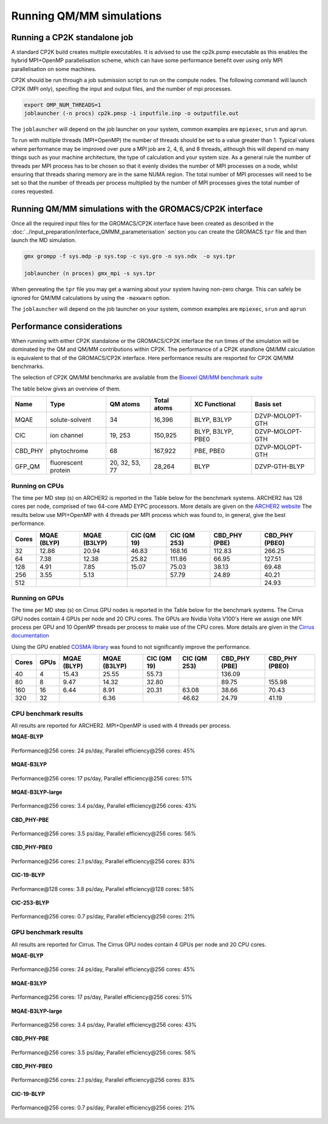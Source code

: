 ==========================
Running QM/MM simulations
==========================


---------------------------------
Running a CP2K standalone job
---------------------------------

A standard CP2K build creates multiple executables. It is advised to use the cp2k.psmp
executable as this enables the hybrid MPI+OpenMP parallelisation scheme, which can have some
performance benefit over using only MPI parallelisation on some machines.

CP2K should be run through a job submission script to run on the compute nodes.
The following command will launch CP2K (MPI only), specifing the input and output files, and the
number of mpi processes.

.. code-block:: none

  export OMP_NUM_THREADS=1
  joblauncher (-n procs) cp2k.pmsp -i inputfile.inp -o outputfile.out

The ``joblauncher`` will depend on the job launcher on your system, common examples are
``mpiexec``, ``srun`` and ``aprun``. 

To run with multiple threads (MPI+OpenMP) the number of threads should be set to a value greater
than 1. Typical values where performance may be improved over pure a MPI job are 2, 4, 6, and 8
threads, although this will depend on many things such as your machine architecture, the type of calculation and
your system size. As a general rule the number of threads per MPI process has to be chosen so that it evenly divides the number
of MPI processes on a node, whilst ensuring that threads sharing memory are in the same NUMA region.
The total number of MPI processes will need to be set so that the number of threads per process multiplied by the number of MPI
processes gives the total number of cores requested.

----------------------------------------------------------
Running QM/MM simulations with the GROMACS/CP2K interface
----------------------------------------------------------


Once all the required input files for the GROMACS/CP2K interface have been created
as described in the :doc:`../input_preparation/interface_QMMM_parameterisation` section
you can create the GROMACS ``tpr`` file and then launch the MD simulation.


.. code-block:: none

  gmx grompp -f sys.mdp -p sys.top -c sys.gro -n sys.ndx  -o sys.tpr

  joblauncher (n proces) gmx_mpi -s sys.tpr


When genreating the ``tpr`` file you may get a warning about your system having non-zero
charge. This can safely be ignored for QM/MM calculations by using the ``-maxwarn`` option.

The ``joblauncher`` will depend on the job launcher on your system, common examples are
``mpiexec``, ``srun`` and ``aprun``



--------------------------
Performance considerations
--------------------------

When running with either CP2K standalone or the  GROMACS/CP2K interface the run times of the
simulation will be dominated by the QM and QM/MM contributions within CP2K. The performance 
of a CP2K standlone QM/MM calculation is equivalent to that of the GROMACS/CP2K interface.
Here performance results are resported for CP2K QM/MM benchmarks.

The selection of CP2K QM/MM benchmarks are available from the `Bioexel QM/MM benchmark suite <https://github.com/bioexcel/qmmm_benchmark_suite>`_

The table below gives an overview of them.


+-----------+---------------------+----------------+-------------+-------------------+-----------------+
| Name      | Type                | QM atoms       | Total atoms | XC Functional     | Basis set       | 
+===========+=====================+================+=============+===================+=================+
| MQAE      | solute-solvent      | 34             | 16,396      | BLYP, B3LYP       | DZVP-MOLOPT-GTH | 
+-----------+---------------------+----------------+-------------+-------------------+-----------------+
| ClC       | ion channel         | 19, 253        | 150,925     | BLYP, B3LYP, PBE0 | DZVP-MOLOPT-GTH |
+-----------+---------------------+----------------+-------------+-------------------+-----------------+
| CBD_PHY   | phytochrome         | 68             | 167,922     | PBE, PBE0         | DZVP-MOLOPT-GTH |
+-----------+---------------------+----------------+-------------+-------------------+-----------------+
| GFP_QM    | fluorescent protein | 20, 32, 53, 77 | 28,264      | BLYP              | DZVP-GTH-BLYP   | 
+-----------+---------------------+----------------+-------------+-------------------+-----------------+


Running on CPUs
---------------

The time per MD step (s) on ARCHER2 is reported in the Table below for the benchmark systems. ARCHER2 has 
128 cores per node, comprised of two 64-core AMD EYPC processors. More details are given on the 
`ARCHER2 website <https://www.archer2.ac.uk>`_ The results below use MPI+OpenMP with 4 threads per MPI process which was found
to, in general, give the best performance.

+-------+--------------+--------------+-------------+--------------+----------------+-----------------+
| Cores | MQAE  (BLYP) | MQAE (B3LYP) | ClC (QM 19) | ClC (QM 253) | CBD_PHY (PBE)  | CBD_PHY (PBE0)  |
+=======+==============+==============+=============+==============+================+=================+
| 32    | 12.86        | 20.94        | 46.83       | 168.16       | 112.83         | 266.25          |
+-------+--------------+--------------+-------------+--------------+----------------+-----------------+
| 64    | 7.38         | 12.38        | 25.82       | 111.86       | 66.95          | 127.51          |
+-------+--------------+--------------+-------------+--------------+----------------+-----------------+
| 128   | 4.91         | 7.85         | 15.07       | 75.03        | 38.13          | 69.48           |
+-------+--------------+--------------+-------------+--------------+----------------+-----------------+
| 256   | 3.55         | 5.13         |             | 57.79        | 24.89          | 40.21           |
+-------+--------------+--------------+-------------+--------------+----------------+-----------------+
| 512   |              |              |             |              |                | 24.93           |
+-------+--------------+--------------+-------------+--------------+----------------+-----------------+

Running on GPUs
---------------

The time per MD step (s) on Cirrus GPU nodes is reported in the Table below for the benchmark systems.
The Cirrus GPU nodes contain 4 GPUs per node and 20 CPU cores. The GPUs are Nvidia Volta V100's
Here we assign one MPI process per GPU and 10 OpenMP threads per process to make use of the CPU cores. 
More details are given in the `Cirrus documentation <https://cirrus.readthedocs.io/en/main/user-guide/gpu.html>`_

Using the GPU enabled `COSMA library <https://github.com/eth-cscs/COSMA>`_ was found to not significantly 
improve the performance.

+-------+--------------+--------------+--------------+--------------+----------------+-----------------+-----------------+
| Cores | GPUs         | MQAE  (BLYP) | MQAE (B3LYP) | ClC (QM 19)  | ClC (QM 253)   | CBD_PHY (PBE)   | CBD_PHY (PBE0)  |
+=======+==============+==============+==============+==============+================+=================+=================+
| 40    | 4            | 15.43        | 25.55        | 55.73        |                | 136.09          |                 |
+-------+--------------+--------------+--------------+--------------+----------------+-----------------+-----------------+
| 80    | 8            | 9.47         | 14.32        | 32.80        |                | 89.75           | 155.98          |
+-------+--------------+--------------+--------------+--------------+----------------+-----------------+-----------------+
| 160   | 16           | 6.44         | 8.91         | 20.31        | 63.08          | 38.66           | 70.43           |
+-------+--------------+--------------+--------------+--------------+----------------+-----------------+-----------------+
| 320   | 32           |              | 6.36         |              | 46.62          | 24.79           | 41.19           |
+-------+--------------+--------------+--------------+--------------+----------------+-----------------+-----------------+


CPU benchmark results
---------------------

All results are reported for ARCHER2. MPI+OpenMP is used with 4 threads per process.

**MQAE-BLYP**

.. figure:: /_static/ARCHER2/CPU/MQAE-BLYP_total_diff6-1_4threads.out-time.png
    :align: center
    :alt: alternate text
    :scale: 25

    Performance\@256 cores: 24 ps/day, Parallel efficiency\@256 cores: 45%

**MQAE-B3LYP**

.. figure:: /_static/ARCHER2/CPU/MQAE-B3LYP_total_diff6-1_4threads.out-time.png
    :align: center
    :alt: alternate text
    :scale: 25

    Performance\@256 cores: 17 ps/day, Parallel efficiency\@256 cores: 51%

**MQAE-B3LYP-large**

.. figure:: /_static/ARCHER2/CPU/MQAE-B3LYP-large_total_diff6-1_4threads.out-time.png
    :align: center
    :alt: alternate text
    :scale: 25

    Performance\@256 cores: 3.4 ps/day, Parallel efficiency\@256 cores: 43%

**CBD_PHY-PBE**

.. figure:: /_static/ARCHER2/CPU/CBD_PHY-PBE_total_diff6-1_4threads.out-time.png
    :align: center
    :alt: alternate text
    :scale: 25

    Performance\@256 cores: 3.5 ps/day, Parallel efficiency\@256 cores: 56%

**CBD_PHY-PBE0**

.. figure:: /_static/ARCHER2/CPU/CBD_PHY-PBE0_total_diff6-1_4threads.out-time.png
    :align: center
    :alt: alternate text
    :scale: 25

    Performance\@256 cores: 2.1 ps/day, Parallel efficiency\@256 cores: 83%

**ClC-19-BLYP**

.. figure:: /_static/ARCHER2/CPU/ClC-19-BLYP_total_diff6-1_4threads.out-time.png
    :align: center
    :alt: alternate text
    :scale: 25

    Performance\@128 cores: 3.8 ps/day, Parallel efficiency\@128 cores: 58%

.. class:: center

   **ClC-253-BLYP**

.. figure:: /_static/ARCHER2/CPU/ClC-253-BLYP_total_diff6-1_4threads.out-time.png
    :align: center
    :alt: alternate text
    :scale: 25

    Performance\@256 cores: 0.7 ps/day, Parallel efficiency\@256 cores: 21%




GPU benchmark results
---------------------



All results are reported for Cirrus. The Cirrus GPU nodes contain 4 GPUs per node and 20 CPU cores.

**MQAE-BLYP**

.. figure:: /_static/Cirrus/GPU/MQAE-BLYP_total_diff6-1_4threads.out-time.png
    :align: center
    :alt: alternate text
    :scale: 25

    Performance\@256 cores: 24 ps/day, Parallel efficiency\@256 cores: 45%

    
**MQAE-B3LYP**

.. figure:: /_static/Cirrus/GPU/MQAE-B3LYP_total_diff6-1_4threads.out-time.png
    :align: center
    :alt: alternate text
    :scale: 25

    Performance\@256 cores: 17 ps/day, Parallel efficiency\@256 cores: 51%

**MQAE-B3LYP-large**

.. figure:: /_static/Cirrus/GPU/MQAE-B3LYP-large_total_diff6-1_4threads.out-time.png
    :align: center
    :alt: alternate text
    :scale: 25

    Performance\@256 cores: 3.4 ps/day, Parallel efficiency\@256 cores: 43%


**CBD_PHY-PBE**

.. figure:: /_static/Cirrus/GPU/CBD_PHY-PBE_total_diff6-1_4threads.out-time.png
    :align: center
    :alt: alternate text
    :scale: 25

    Performance\@256 cores: 3.5 ps/day, Parallel efficiency\@256 cores: 56%

**CBD_PHY-PBE0**

.. figure:: /_static/Cirrus/GPU/CBD_PHY-PBE0_total_diff6-1_4threads.out-time.png
    :align: center
    :alt: alternate text
    :scale: 25

    Performance\@256 cores: 2.1 ps/day, Parallel efficiency\@256 cores: 83%


**ClC-19-BLYP**

.. figure:: /_static/Cirrus/GPU/ClC-19-BLYP_total_diff6-1_4threads.out-time.png
    :align: center
    :alt: alternate text
    :scale: 25

    Performance\@128 cores: 3.8 ps/day, Parallel efficiency\@128 cores: 58%


   **ClC-253-BLYP**

.. figure:: /_static/Cirrus/GPU/ClC-253-BLYP_total_diff6-1_4threads.out-time.png
    :align: center
    :alt: alternate text
    :scale: 25

    Performance\@256 cores: 0.7 ps/day, Parallel efficiency\@256 cores: 21%


